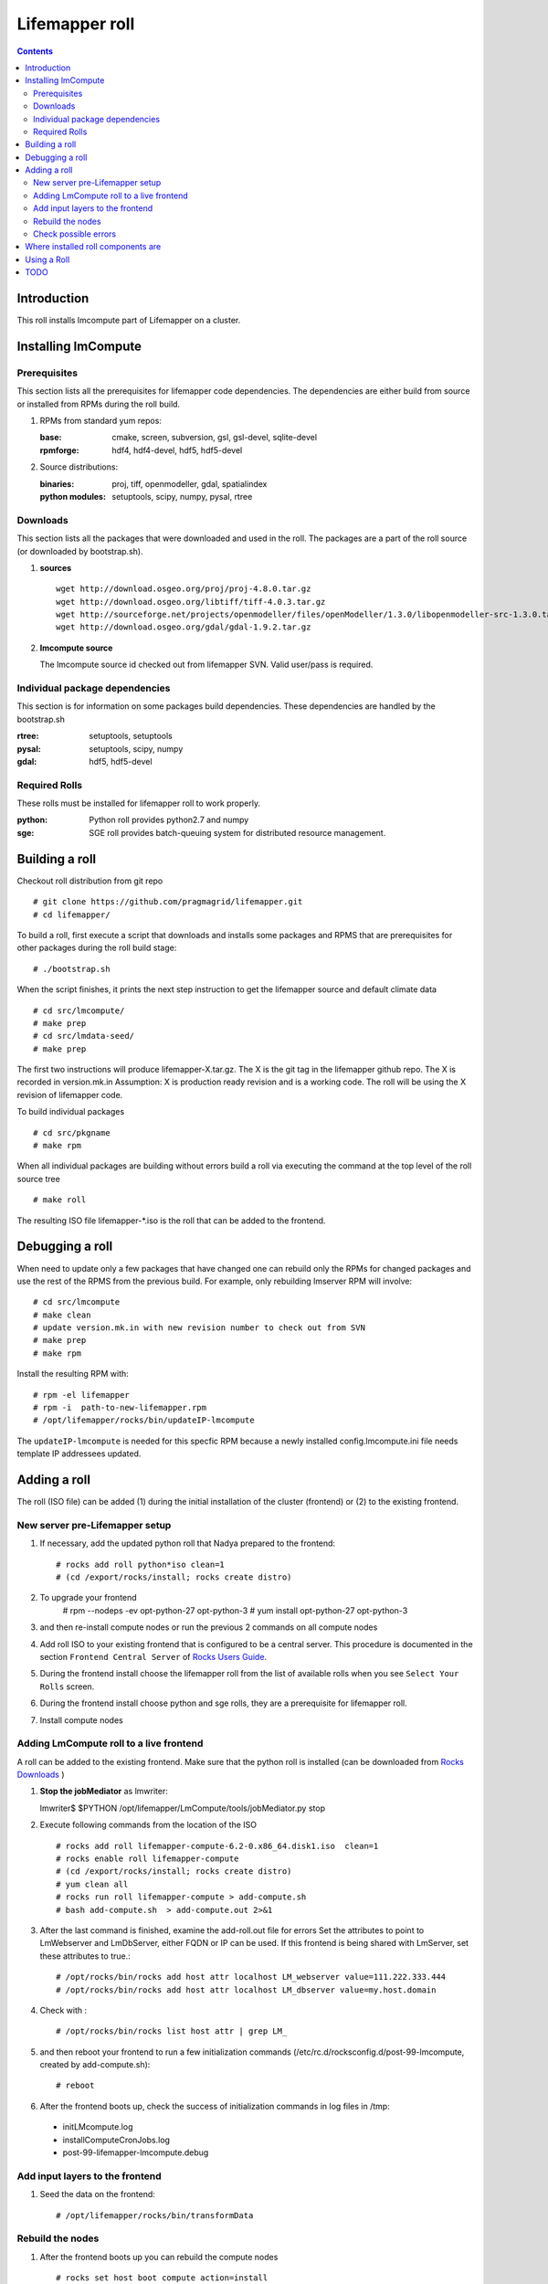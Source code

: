 .. highlight:: rest

Lifemapper roll
===============
.. contents::

Introduction
------------
This roll installs lmcompute part of Lifemapper on a cluster. 

Installing lmCompute
--------------------

Prerequisites
~~~~~~~~~~~~~
This section lists all the prerequisites for lifemapper code dependencies.
The dependencies are either build from source or installed from RPMs
during the roll build.

#. RPMs from standard yum repos:

   :base:     cmake, screen, subversion, gsl, gsl-devel, sqlite-devel
   :rpmforge: hdf4, hdf4-devel, hdf5, hdf5-devel 


#. Source distributions:

   :binaries: proj, tiff, openmodeller, gdal, spatialindex
   :python modules: setuptools, scipy, numpy, pysal, rtree

Downloads
~~~~~~~~~
This section lists all the packages that were downloaded and used in the roll.
The packages are a part of the roll source (or downloaded by bootstrap.sh).

#. **sources**  ::   

    wget http://download.osgeo.org/proj/proj-4.8.0.tar.gz    
    wget http://download.osgeo.org/libtiff/tiff-4.0.3.tar.gz   
    wget http://sourceforge.net/projects/openmodeller/files/openModeller/1.3.0/libopenmodeller-src-1.3.0.tar.gz/download   
    wget http://download.osgeo.org/gdal/gdal-1.9.2.tar.gz   

#. **lmcompute source**   ::

   The lmcompute source id checked out from lifemapper SVN. Valid user/pass is required.
   
Individual package dependencies
~~~~~~~~~~~~~~~~~~~~~~~~~~~~~~~

This section is for information on some packages build dependencies. These dependencies are handled
by the bootstrap.sh

:**rtree**: setuptools, setuptools
:**pysal**: setuptools, scipy, numpy
:**gdal**:  hdf5, hdf5-devel

Required Rolls
~~~~~~~~~~~~~~

These rolls must be installed for lifemapper roll to work  properly.

:**python**:    Python roll provides python2.7 and numpy
:**sge**:    SGE roll provides batch-queuing system for distributed resource management. 


Building a roll
---------------

Checkout roll distribution from git repo :: 

   # git clone https://github.com/pragmagrid/lifemapper.git 
   # cd lifemapper/

To build a roll, first execute a script that downloads and installs some packages
and RPMS that are prerequisites for other packages during the roll build stage: ::

   # ./bootstrap.sh  

When the script finishes, it prints the next step instruction to get the 
lifemapper source and default climate data ::  

   # cd src/lmcompute/
   # make prep
   # cd src/lmdata-seed/
   # make prep

The first two instructions will produce lifemapper-X.tar.gz.  The X is the 
git tag in the lifemapper github repo. The X is recorded in version.mk.in
Assumption: X is production ready revision and is a working code.
The roll will be using the X revision of lifemapper code.

To build individual packages ::

   # cd src/pkgname 
   # make rpm 

When all individual packages are building without errors build a roll via
executing the command at the top level of the roll source tree ::

   # make roll

The resulting ISO file lifemapper-*.iso is the roll that can be added to the
frontend.

Debugging a roll
----------------

When need to update only a few packages that have changed one can rebuild only the RPMs
for changed packages and use the rest of the RPMS from the previous build. 
For example, only  rebuilding lmserver RPM will involve: ::   
  
   # cd src/lmcompute
   # make clean
   # update version.mk.in with new revision number to check out from SVN
   # make prep
   # make rpm

Install the resulting RPM with: ::   

   # rpm -el lifemapper
   # rpm -i  path-to-new-lifemapper.rpm
   # /opt/lifemapper/rocks/bin/updateIP-lmcompute

The ``updateIP-lmcompute`` is needed for this specfic RPM because  a newly 
installed config.lmcompute.ini file needs template IP addressees updated. 


Adding a roll
-------------
The roll (ISO file) can be added (1) during the initial installation of the cluster (frontend)
or (2) to the existing frontend.


New server pre-Lifemapper setup
~~~~~~~~~~~~~~~~~~~~~~~~~~~~~~~
#. If necessary, add the updated python roll that Nadya prepared to the frontend: ::

       # rocks add roll python*iso clean=1
       # (cd /export/rocks/install; rocks create distro)

#. To upgrade your frontend
       # rpm --nodeps -ev opt-python-27 opt-python-3
       # yum install opt-python-27 opt-python-3

#. and then re-install compute nodes or run the previous 2 commands on all compute nodes 

#. Add roll ISO to your existing frontend that is configured to be
   a central server. This procedure is documented in the section ``Frontend 
   Central Server`` of `Rocks Users Guide <http://central6.rocksclusters.org/roll-documentation/base/6.2/>`_.

#. During the frontend install choose the lifemapper roll from the list of available rolls
   when you see ``Select Your Rolls`` screen. 

#. During the frontend install choose python and sge rolls, they are a prerequisite for lifemapper roll.

#. Install compute nodes 

Adding LmCompute roll to a live frontend
~~~~~~~~~~~~~~~~~~~~~~~~~~~~~~~~~~~~~~~~

A roll can be added to the existing frontend.
Make sure that the python roll is installed (can be downloaded from
`Rocks Downloads <http://www.rocksclusters.org/wordpress/?page_id=80>`_ )

#. **Stop the jobMediator** as lmwriter: ::

   lmwriter$ $PYTHON /opt/lifemapper/LmCompute/tools/jobMediator.py stop

#. Execute following commands from the location of the ISO ::

   # rocks add roll lifemapper-compute-6.2-0.x86_64.disk1.iso  clean=1
   # rocks enable roll lifemapper-compute
   # (cd /export/rocks/install; rocks create distro)  
   # yum clean all
   # rocks run roll lifemapper-compute > add-compute.sh  
   # bash add-compute.sh  > add-compute.out 2>&1

#. After the  last command  is finished, examine the add-roll.out file for errors
   Set the attributes to point to LmWebserver and LmDbServer, either FQDN or IP 
   can be used. If this frontend is being shared with LmServer, set these 
   attributes to true.: ::  

   # /opt/rocks/bin/rocks add host attr localhost LM_webserver value=111.222.333.444
   # /opt/rocks/bin/rocks add host attr localhost LM_dbserver value=my.host.domain 

#. Check with  : :: 

       # /opt/rocks/bin/rocks list host attr | grep LM_ 

#. and then reboot your frontend to run a few initialization commands 
   (/etc/rc.d/rocksconfig.d/post-99-lmcompute, created by add-compute.sh): ::

   # reboot

#. After the frontend boots up, check the success of initialization commands in 
   log files in /tmp:
  * initLMcompute.log
  * installComputeCronJobs.log
  * post-99-lifemapper-lmcompute.debug 

Add input layers to the frontend
~~~~~~~~~~~~~~~~~~~~~~~~~~~~~~~~

#. Seed the data on the frontend::

   # /opt/lifemapper/rocks/bin/transformData
   
   
Rebuild the nodes
~~~~~~~~~~~~~~~~~

#. After the frontend boots up you can rebuild the compute nodes ::  

   # rocks set host boot compute action=install
   # rocks run host compute reboot 
   
Check possible errors
~~~~~~~~~~~~~~~~~~~~~

#. **FIXME** This should work now.  If incorrect, set file permissions for  
   node scratch space and java preferences ::

   # rocks run host compute "chgrp -R lmwriter /state/partition1/lm"
   # rocks run host compute "chmod -R g+ws /state/partition1/lm" 

#. **NOTE** java preferences have moved from /opt/lifemapper/ to 
   /state/partition1/lm/.  Make sure this .java directory (and its parent) 
   has group=lmwriter and group + ws permission.

Where installed roll components are
-----------------------------------

#. Created user and group ``lmwriter``

#. **/opt/lifemapper** - prerequisites and lifemapper code

#. **/etc/ld.so.conf.d/lifemapper.conf** - dynamic linker bindings

#. **/opt/python/lib/python2.7/site-packages** - python prerequisites

#. **cmake, subversion, screen, fribidi, hdf4*, hdf5*, gsl, gsl-devel, 
   sqlite-devel** - in  usual system directories /usr/bin, /usr/lib, 
   /usr/include, etc. as required  by each RPM.  Use ``rpm -ql X`` to find all files for a package X.

#. **/state/partition1/lm/** -  mounted as /share/lm/

   /share/lm/ - jobs/,metrics/,temp/,logs/,layers/,test/


Using a Roll
------------

After the roll is installed, the cluster is ready to run lifemapper jobs.  

#. Test the installation. **This may be obsolete, CJ?**

   As 'lmwriter' user on the frontend, execute the following command to run the 
   test script on each node.  Since the nodes are currently using a shared directory,
   conflicts will arise if they try to access the same jobs at the same time. This
   will not happen during normal operations when they work on different jobs.  To
   avoid this conflict during testing, run the job on one or more nodes individually.
   Make sure to name log files uniquely if writing to the shared log directory::

        $ ssh compute-0-0
        $ $PYTHON /opt/lifemapper/LmCompute/tests/scripts/testJobsOnNode.py 2>&1 > /share/lm/logs/testJobsOnNode-0-0.log
   
   **TODO:** Move to command **lm test jobcalcs** 
            
#. **Optional** Register a different LmServer get jobs from. The default 
   configuration assumes that LmServer has been installed on this 
   same cluster.  
   
   To change this default, copy the configured values (detailed 
   below) into the site.ini file. Leave the default ``JOB_RETRIEVER_KEYS`` value,
   ``myJobServer`` and the section head ``[LmCompute - Job Retrievers - myJobServer]`` 
   in the example below, and modify the URL value for ``JOB_SERVER``.
   
   To add an additional key, add another value to the ``JOB_RETRIEVER_KEYS``
   variable, for example ``aNewJobServer``.  This will now be a comma-delimited 
   list, without spaces), then add a matching section, for example, 
   ``[LmCompute - Job Retrievers - aNewJobServer]``, filling in ``JOB_SERVER``
   with the appropriate URL.
   
   * Add a key to the [LmCompute - Job Retrievers] section::

        [LmCompute - Job Retrievers]
        JOB_RETRIEVER_KEYS: myJobServer

   * Add a section for the new key::

        [LmCompute - Job Retrievers - myJobServer]
        RETRIEVER_TYPE: server
        JOB_SERVER: http://myserver.pragma.org/jobs
        
#. Run lmcompute jobs.  **Note**: WorkQueue will replace jobMediator.

   The jobs are run on the frontend via a job submitter script.  The script 
   requests the jobs from the LM server and sends them to the compute nodes of 
   the cluster.  Execute the following commands as ``lmwriter`` user:

   * Start lm jobs via the following script: ::  

        lmwriter$ $PYTHON /opt/lifemapper/LmCompute/tools/jobMediator.py start
        
   * Test that jobs are being created and submitted with the following command. 
     Check several times to see that jobs are moving out of the queue and new
     ones are replacing them: ::
     
        lmwriter$ qstat -u lmwriter

   **TODO:** Add command **lm list worker** (to check active workers)

   **TODO:** Add command **lm test worker** (to test pre-prepared jobs, and 
   their status and movement over a short period of time)

   * Stop jobs via the following script: :: 

        lmwriter$ $PYTHON /opt/lifemapper/LmCompute/tools/jobMediator.py stop
   
   **TODO:** Move to command **lm start/stop worker** 

TODO
----
   
#. establish QUEUE_SIZE on the server frontend

#. Vine - needed for mounting satellite data using overlay network. This is a temp workaround.
   Vine is created as a package:  :: 

      wget http://vine.acis.ufl.edu/vine/lib/vine2.tgz -P /tmp
      tar ozxf /tmp/vine2.tgz -C /opt
      rocks create package /opt/vine2 vine2

   To install vine see rocks-lmcompute/: addVine, mountinfo. 
   Create mount points using rocks-lmcompute/addMount.

